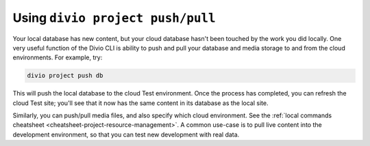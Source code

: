 ..  This include is used by:

    * django-04-add-application.rst
    * wagtail-04-add-application.rst


Using ``divio project push/pull``
---------------------------------

Your local database has new content, but your cloud database hasn't been touched by the work you did locally. One very
useful function of the Divio CLI is ability to push and pull your database and media storage to and from the cloud
environments. For example, try:

..  code-block:: bash

    divio project push db

This will push the local database to the cloud Test environment. Once the process has completed, you can refresh the
cloud Test site; you'll see that it now has the same content in its database as the local site.

Similarly, you can push/pull media files, and also specify which cloud environment. See the :ref:`local commands
cheatsheet <cheatsheet-project-resource-management>`. A common use-case is to pull live content into the development
environment, so that you can test new development with real data.

